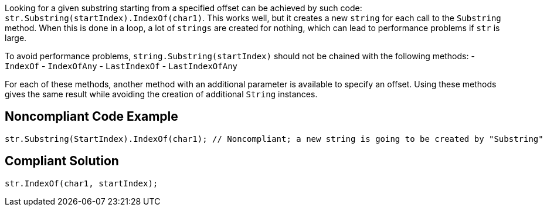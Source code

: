 Looking for a given substring starting from a specified offset can be achieved by such code: ``str.Substring(startIndex).IndexOf(char1)``. This works well, but it creates a new ``string`` for each call to the ``Substring`` method. When this is done in a loop, a lot of ``strings`` are created for nothing, which can lead to performance problems if ``str`` is large.

To avoid performance problems, ``string.Substring(startIndex)`` should not be chained with the following methods:
- ``IndexOf``
- ``IndexOfAny``
- ``LastIndexOf``
- ``LastIndexOfAny``

For each of these methods, another method with an additional parameter is available to specify an offset.
Using these methods gives the same result while avoiding the creation of additional ``String`` instances.

== Noncompliant Code Example

----
str.Substring(StartIndex).IndexOf(char1); // Noncompliant; a new string is going to be created by "Substring"
----

== Compliant Solution

----
str.IndexOf(char1, startIndex);
----
